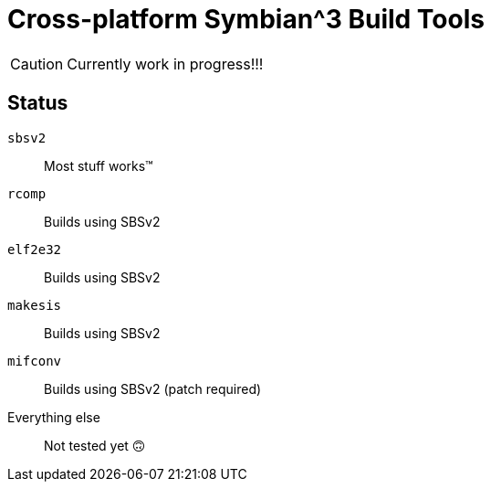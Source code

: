 = Cross-platform Symbian^3 Build Tools

CAUTION: Currently work in progress!!!

== Status

`sbsv2`:: Most stuff works(TM)
`rcomp`:: Builds using SBSv2
`elf2e32`:: Builds using SBSv2
`makesis`:: Builds using SBSv2
`mifconv`:: Builds using SBSv2 (patch required)
Everything else:: Not tested yet 🙃
